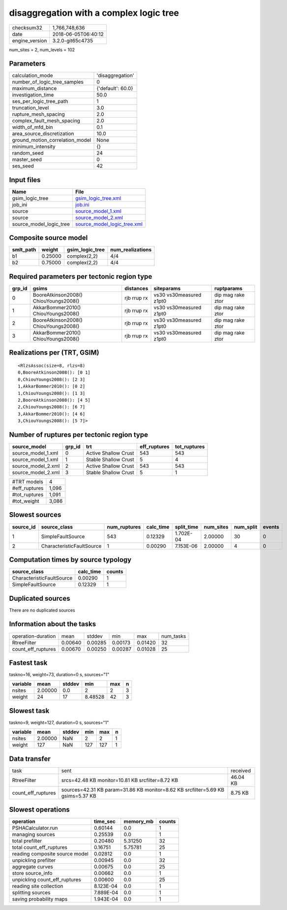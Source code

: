 disaggregation with a complex logic tree
========================================

============== ===================
checksum32     1,766,748,636      
date           2018-06-05T06:40:12
engine_version 3.2.0-git65c4735   
============== ===================

num_sites = 2, num_levels = 102

Parameters
----------
=============================== =================
calculation_mode                'disaggregation' 
number_of_logic_tree_samples    0                
maximum_distance                {'default': 60.0}
investigation_time              50.0             
ses_per_logic_tree_path         1                
truncation_level                3.0              
rupture_mesh_spacing            2.0              
complex_fault_mesh_spacing      2.0              
width_of_mfd_bin                0.1              
area_source_discretization      10.0             
ground_motion_correlation_model None             
minimum_intensity               {}               
random_seed                     24               
master_seed                     0                
ses_seed                        42               
=============================== =================

Input files
-----------
======================= ============================================================
Name                    File                                                        
======================= ============================================================
gsim_logic_tree         `gsim_logic_tree.xml <gsim_logic_tree.xml>`_                
job_ini                 `job.ini <job.ini>`_                                        
source                  `source_model_1.xml <source_model_1.xml>`_                  
source                  `source_model_2.xml <source_model_2.xml>`_                  
source_model_logic_tree `source_model_logic_tree.xml <source_model_logic_tree.xml>`_
======================= ============================================================

Composite source model
----------------------
========= ======= =============== ================
smlt_path weight  gsim_logic_tree num_realizations
========= ======= =============== ================
b1        0.25000 complex(2,2)    4/4             
b2        0.75000 complex(2,2)    4/4             
========= ======= =============== ================

Required parameters per tectonic region type
--------------------------------------------
====== ===================================== =========== ======================= =================
grp_id gsims                                 distances   siteparams              ruptparams       
====== ===================================== =========== ======================= =================
0      BooreAtkinson2008() ChiouYoungs2008() rjb rrup rx vs30 vs30measured z1pt0 dip mag rake ztor
1      AkkarBommer2010() ChiouYoungs2008()   rjb rrup rx vs30 vs30measured z1pt0 dip mag rake ztor
2      BooreAtkinson2008() ChiouYoungs2008() rjb rrup rx vs30 vs30measured z1pt0 dip mag rake ztor
3      AkkarBommer2010() ChiouYoungs2008()   rjb rrup rx vs30 vs30measured z1pt0 dip mag rake ztor
====== ===================================== =========== ======================= =================

Realizations per (TRT, GSIM)
----------------------------

::

  <RlzsAssoc(size=8, rlzs=8)
  0,BooreAtkinson2008(): [0 1]
  0,ChiouYoungs2008(): [2 3]
  1,AkkarBommer2010(): [0 2]
  1,ChiouYoungs2008(): [1 3]
  2,BooreAtkinson2008(): [4 5]
  2,ChiouYoungs2008(): [6 7]
  3,AkkarBommer2010(): [4 6]
  3,ChiouYoungs2008(): [5 7]>

Number of ruptures per tectonic region type
-------------------------------------------
================== ====== ==================== ============ ============
source_model       grp_id trt                  eff_ruptures tot_ruptures
================== ====== ==================== ============ ============
source_model_1.xml 0      Active Shallow Crust 543          543         
source_model_1.xml 1      Stable Shallow Crust 5            4           
source_model_2.xml 2      Active Shallow Crust 543          543         
source_model_2.xml 3      Stable Shallow Crust 5            1           
================== ====== ==================== ============ ============

============= =====
#TRT models   4    
#eff_ruptures 1,096
#tot_ruptures 1,091
#tot_weight   3,086
============= =====

Slowest sources
---------------
========= ========================= ============ ========= ========== ========= ========= ======
source_id source_class              num_ruptures calc_time split_time num_sites num_split events
========= ========================= ============ ========= ========== ========= ========= ======
1         SimpleFaultSource         543          0.12329   1.702E-04  2.00000   30        0     
2         CharacteristicFaultSource 1            0.00290   7.153E-06  2.00000   4         0     
========= ========================= ============ ========= ========== ========= ========= ======

Computation times by source typology
------------------------------------
========================= ========= ======
source_class              calc_time counts
========================= ========= ======
CharacteristicFaultSource 0.00290   1     
SimpleFaultSource         0.12329   1     
========================= ========= ======

Duplicated sources
------------------
There are no duplicated sources

Information about the tasks
---------------------------
================== ======= ======= ======= ======= =========
operation-duration mean    stddev  min     max     num_tasks
RtreeFilter        0.00640 0.00285 0.00173 0.01420 32       
count_eff_ruptures 0.00670 0.00250 0.00287 0.01028 25       
================== ======= ======= ======= ======= =========

Fastest task
------------
taskno=16, weight=73, duration=0 s, sources="1"

======== ======= ====== ======= === =
variable mean    stddev min     max n
======== ======= ====== ======= === =
nsites   2.00000 0.0    2       2   3
weight   24      17     8.48528 42  3
======== ======= ====== ======= === =

Slowest task
------------
taskno=9, weight=127, duration=0 s, sources="1"

======== ======= ====== === === =
variable mean    stddev min max n
======== ======= ====== === === =
nsites   2.00000 NaN    2   2   1
weight   127     NaN    127 127 1
======== ======= ====== === === =

Data transfer
-------------
================== =============================================================================== ========
task               sent                                                                            received
RtreeFilter        srcs=42.48 KB monitor=10.81 KB srcfilter=8.72 KB                                46.04 KB
count_eff_ruptures sources=42.31 KB param=31.86 KB monitor=8.62 KB srcfilter=5.69 KB gsims=5.37 KB 8.75 KB 
================== =============================================================================== ========

Slowest operations
------------------
============================== ========= ========= ======
operation                      time_sec  memory_mb counts
============================== ========= ========= ======
PSHACalculator.run             0.60144   0.0       1     
managing sources               0.25539   0.0       1     
total prefilter                0.20480   5.31250   32    
total count_eff_ruptures       0.16751   5.75781   25    
reading composite source model 0.02812   0.0       1     
unpickling prefilter           0.00945   0.0       32    
aggregate curves               0.00675   0.0       25    
store source_info              0.00662   0.0       1     
unpickling count_eff_ruptures  0.00600   0.0       25    
reading site collection        8.123E-04 0.0       1     
splitting sources              7.889E-04 0.0       1     
saving probability maps        1.943E-04 0.0       1     
============================== ========= ========= ======